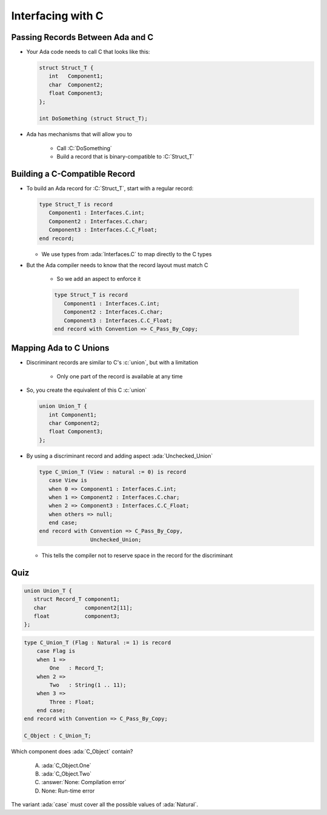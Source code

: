 ====================
Interfacing with C
====================

-----------------------------------
Passing Records Between Ada and C
-----------------------------------

* Your Ada code needs to call C that looks like this:

  .. code:: C

     struct Struct_T {
        int   Component1;
        char  Component2;
        float Component3;
     };

     int DoSomething (struct Struct_T);

* Ada has mechanisms that will allow you to 

   * Call :C:`DoSomething`
   * Build a record that is binary-compatible to :C:`Struct_T`

--------------------------------
Building a C-Compatible Record
--------------------------------

* To build an Ada record for :C:`Struct_T`, start with a regular record:

  .. code:: Ada

     type Struct_T is record
        Component1 : Interfaces.C.int;
        Component2 : Interfaces.C.char;
        Component3 : Interfaces.C.C_Float;
     end record;

  * We use types from :ada:`Interfaces.C` to map directly to the C types

* But the Ada compiler needs to know that the record layout must match C

   * So we add an aspect to enforce it

   .. code:: Ada

      type Struct_T is record
         Component1 : Interfaces.C.int;
         Component2 : Interfaces.C.char;
         Component3 : Interfaces.C.C_Float;
      end record with Convention => C_Pass_By_Copy;

-------------------------
Mapping Ada to C Unions
-------------------------

* Discriminant records are similar to C's :c:`union`, but with a limitation

   * Only one part of the record is available at any time

* So, you create the equivalent of this C :c:`union`

  .. code:: C

     union Union_T {
        int Component1;
        char Component2;
        float Component3;
     };

* By using a discriminant record and adding aspect :ada:`Unchecked_Union`

  .. code:: Ada

     type C_Union_T (View : natural := 0) is record
        case View is
        when 0 => Component1 : Interfaces.C.int;
        when 1 => Component2 : Interfaces.C.char;
        when 2 => Component3 : Interfaces.C.C_Float;
        when others => null;
        end case;
     end record with Convention => C_Pass_By_Copy,
                     Unchecked_Union;

  * This tells the compiler not to reserve space in the record for the discriminant

------
Quiz
------

.. code:: C

   union Union_T {
      struct Record_T component1;
      char            component2[11];
      float           component3;
   };

.. code:: Ada

    type C_Union_T (Flag : Natural := 1) is record
        case Flag is
        when 1 =>
            One   : Record_T;
        when 2 =>
            Two   : String(1 .. 11);
        when 3 =>
            Three : Float;
        end case;
    end record with Convention => C_Pass_By_Copy;

    C_Object : C_Union_T;

Which component does :ada:`C_Object` contain?

   A. :ada:`C_Object.One`
   B. :ada:`C_Object.Two`
   C. :answer:`None: Compilation error`
   D. None: Run-time error

.. container:: animate

    The variant :ada:`case` must cover all the possible values of :ada:`Natural`.

